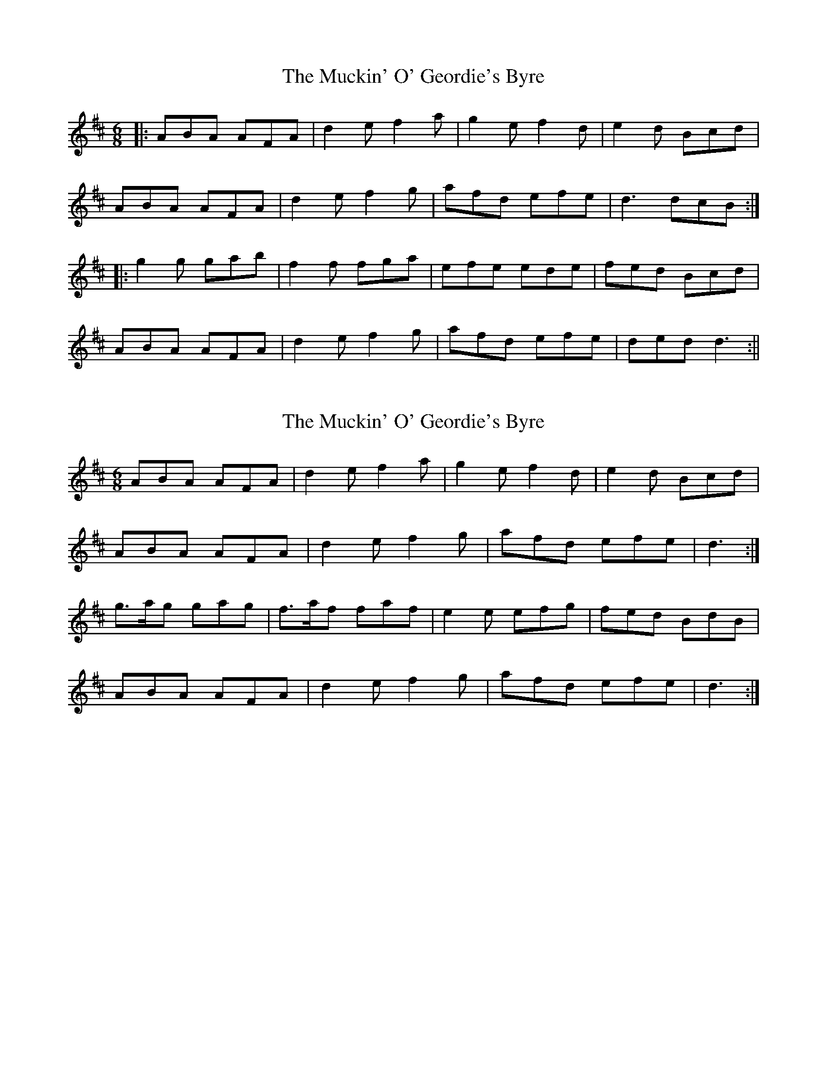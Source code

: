 X: 1
T: Muckin' O' Geordie's Byre, The
Z: fidicen
S: https://thesession.org/tunes/1110#setting1110
R: jig
M: 6/8
L: 1/8
K: Dmaj
|:ABA AFA|d2e f2a|g2e f2d|e2d Bcd|
ABA AFA|d2e f2g|afd efe|d3 dcB:|
|:g2g gab|f2f fga|efe ede|fed Bcd|
ABA AFA|d2e f2g|afd efe|ded d3:||
X: 2
T: Muckin' O' Geordie's Byre, The
Z: ceolachan
S: https://thesession.org/tunes/1110#setting14359
R: jig
M: 6/8
L: 1/8
K: Dmaj
ABA AFA | d2 e f2 a | g2 e f2 d | e2 d Bcd |ABA AFA | d2 e f2 g | afd efe | d3 :|g>ag gag | f>af faf | e2 e efg | fed BdB |ABA AFA | d2 e f2 g | afd efe | d3 :|
X: 3
T: Muckin' O' Geordie's Byre, The
Z: ceolachan
S: https://thesession.org/tunes/1110#setting14360
R: jig
M: 6/8
L: 1/8
K: Dmaj
|: A2 B AFA | d3 def | g2 e f2 d | e2 d Bcd | A2 B AFA | def g2 b | afd efe |[1 d3 dcB :|[2 d3 def |||: g3 gab | f3 fga | e2 f ede | fed Bcd | A2 B AFA | def g2 b | afd efe |[1 d3 def :|[2 d3-d3 |]
